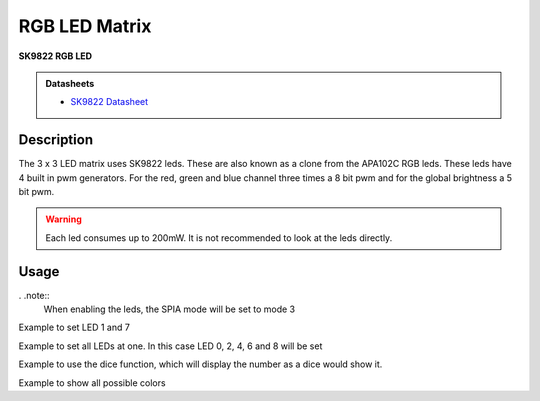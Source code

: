 .. _RgbMatrixPeripheral:

RGB LED Matrix
==============
**SK9822 RGB LED**

.. admonition:: Datasheets
    
    * `SK9822 Datasheet </_static/datasheets/yggdrasil/SK9822.pdf>`_ 

Description
-----------

The 3 x 3 LED matrix uses SK9822 leds. These are also known as a clone from the APA102C RGB leds.
These leds have 4 built in pwm generators. For the red, green and blue channel three times a 8 bit pwm and for the global brightness a 5 bit pwm.

.. warning::
    Each led consumes up to 200mW. It is not recommended to look at the leds directly.


Usage
-----

. .note::
    When enabling the leds, the SPIA mode will be set to mode 3

Example to set LED 1 and 7 

.. tabs::

    .. code-tab:: c 

        RGBA8 color = { 0x08, 0, 0, 0x04 };

        // Enable the leds
        yggdrasil_RGBMatrix_Enable();

        // Set led 1 and 7
        yggdrasil_RGBMatrix_SetLed(1, color);
        yggdrasil_RGBMatrix_SetLed(7, color);

        // Send the data to the leds
        yggdrasil_RGBMatrix_Flush();

    .. code-tab:: cpp 

        bsp::ygg::RGBA8 color = { 0x08, 0, 0, 0x04 };

        // Enable the leds
        bsp::ygg::prph::RGBMatrix::enable();

        // Set led 1 and 7
        bsp::ygg::prph::RGBMatrix::setLed(1, color);
        bsp::ygg::prph::RGBMatrix::setLed(7, color);

        // Send the data to the leds
        bsp::ygg::prph::RGBMatrix::flush();


Example to set all LEDs at one. In this case LED 0, 2, 4, 6 and 8 will be set

.. tabs::

    .. code-tab:: c 

        RGBA8 color = { 0x08, 0, 0, 0x04 };

        // Enable the leds
        yggdrasil_RGBMatrix_Enable();

        // Set led 0, 2, 4, 6 and 8
        yggdrasil_RGBMatrix_SetLedMasked(0b101'010'101, color);

        // Send the data to the leds
        yggdrasil_RGBMatrix_Flush();

    .. code-tab:: cpp 

        bsp::ygg::RGBA8 color = { 0x08, 0, 0, 0x04 };

        // Enable the leds
        bsp::ygg::prph::RGBMatrix::enable();

        // Set led 0, 2, 4, 6 and 8
        bsp::ygg::prph::RGBMatrix::setLedMasked(0b101'010'101, color);

        // Send the data to the leds
        bsp::ygg::prph::RGBMatrix::flush();

Example to use the dice function, which will display the number as a dice would show it.

.. tabs::

    .. code-tab:: c 

        RGBA8 color = { 0x08, 0, 0, 0x04 };

        // Enable the leds
        yggdrasil_RGBMatrix_Enable();

        // Display number 6
        yggdrasil_RGBMatrix_Dice(6, color);

        // Send the data to the leds
        yggdrasil_RGBMatrix_Flush();

    .. code-tab:: cpp 

        bsp::ygg::RGBA8 color = { 0x08, 0, 0, 0x04 };

        // Enable the leds
        bsp::ygg::prph::RGBMatrix::enable();

        // Display number 6
        bsp::ygg::prph::RGBMatrix::dice(6, color);

        // Send the data to the leds
        bsp::ygg::prph::RGBMatrix::flush();

Example to show all possible colors

.. tabs::

    .. code-tab:: c 

        RGBA8 color = { 0, 0, 0, 0x01 };
        float cnt = 0;
        yggdrasil_RGBMatrix_Enable();

        while(1) {

            // Calculate the color value from 0 to 255 with a 120° phase shift
            color.r = (u8)(((sin(cnt) + 1) * 255) / 2.0F);
            color.g = (u8)(((sin(cnt + 2/3.0F * M_PI) + 1) * 255) / 2.0F);
            color.b = (u8)(((sin(cnt + 4/3.0F * M_PI) + 1) * 255) / 2.0F);


            yggdrasil_RGBMatrix_SetLedMasked(0b111'111'111, color);
            yggdrasil_RGBMatrix_Flush();

            cnt += 0.01;
            core_Delay(10);
        }

    .. code-tab:: cpp 

        bsp::ygg::RGBA8 color = {0, 0, 0, 0x01};
        float cnt = 0;
        bsp::ygg::prph::RGBMatrix::enable();

        while(true) {

            // Calculate the color value from 0 to 255 with a 120° phase shift
            color.r = static_cast<u8>(((std::sin(cnt) + 1) * 255) / 2.0F);
            color.g = static_cast<u8>(((std::sin(cnt + 2/3.0F * bsp::math::Pi<float>) + 1) * 255) / 2.0F);
            color.b = static_cast<u8>(((std::sin(cnt + 4/3.0F * bsp::math::Pi<float>) + 1) * 255) / 2.0F);


            bsp::ygg::prph::RGBMatrix::setLedMasked(0b111'111'111, color);
            bsp::ygg::prph::RGBMatrix::flush();

            cnt += 0.01;
            bsp::core::delay(10);
        }